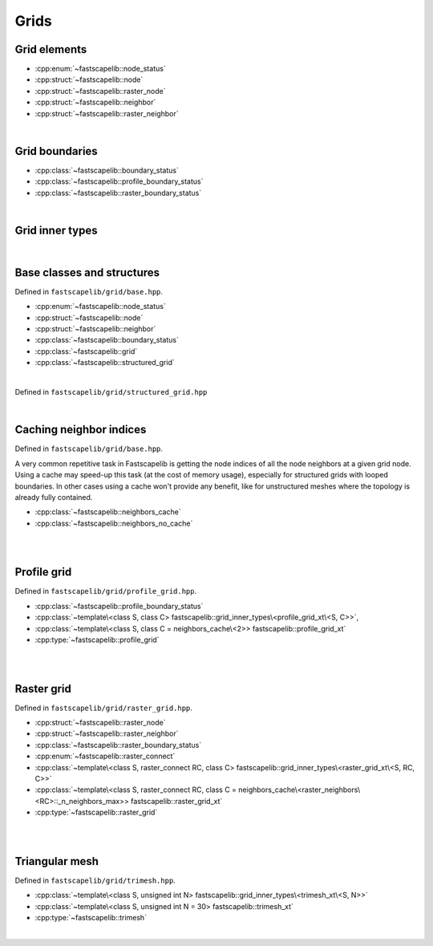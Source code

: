 Grids
=====

Grid elements
-------------

- :cpp:enum:`~fastscapelib::node_status`
- :cpp:struct:`~fastscapelib::node`
- :cpp:struct:`~fastscapelib::raster_node`
- :cpp:struct:`~fastscapelib::neighbor`
- :cpp:struct:`~fastscapelib::raster_neighbor`

|

Grid boundaries
---------------

- :cpp:class:`~fastscapelib::boundary_status`
- :cpp:class:`~fastscapelib::profile_boundary_status`
- :cpp:class:`~fastscapelib::raster_boundary_status`

|

Grid inner types
----------------

.. doxygenstruct:: fastscapelib::grid_inner_types

|

Base classes and structures
---------------------------

Defined in ``fastscapelib/grid/base.hpp``.

- :cpp:enum:`~fastscapelib::node_status`
- :cpp:struct:`~fastscapelib::node`
- :cpp:struct:`~fastscapelib::neighbor`
- :cpp:class:`~fastscapelib::boundary_status`
- :cpp:class:`~fastscapelib::grid`
- :cpp:class:`~fastscapelib::structured_grid`

|

.. doxygenenum:: fastscapelib::node_status

.. doxygenstruct:: fastscapelib::node
   :members:

.. doxygenstruct:: fastscapelib::neighbor
   :members:

.. doxygenclass:: fastscapelib::boundary_status
   :members:

.. doxygenclass:: fastscapelib::grid
   :members:
   :undoc-members:

Defined in ``fastscapelib/grid/structured_grid.hpp``

.. doxygenclass:: fastscapelib::structured_grid
   :members:
   :undoc-members:

|

Caching neighbor indices
------------------------

Defined in ``fastscapelib/grid/base.hpp``.

A very common repetitive task in Fastscapelib is getting the node indices of all
the node neighbors at a given grid node. Using a cache may speed-up this task
(at the cost of memory usage), especially for structured grids with looped
boundaries. In other cases using a cache won't provide any benefit, like for
unstructured meshes where the topology is already fully contained.

- :cpp:class:`~fastscapelib::neighbors_cache`
- :cpp:class:`~fastscapelib::neighbors_no_cache`

|

.. doxygenclass:: fastscapelib::neighbors_cache
   :members:
   :undoc-members:

.. doxygenclass:: fastscapelib::neighbors_no_cache
   :members:
   :undoc-members:

|

Profile grid
------------

Defined in ``fastscapelib/grid/profile_grid.hpp``.

- :cpp:class:`~fastscapelib::profile_boundary_status`
- :cpp:class:`~template\<class S, class C> fastscapelib::grid_inner_types\<profile_grid_xt\<S, C>>`,
- :cpp:class:`~template\<class S, class C = neighbors_cache\<2>> fastscapelib::profile_grid_xt`
- :cpp:type:`~fastscapelib::profile_grid`

|

.. doxygenclass:: fastscapelib::profile_boundary_status
   :members:

.. doxygenstruct:: fastscapelib::grid_inner_types< profile_grid_xt< S, C > >
   :members:
   :undoc-members:

.. doxygenclass:: fastscapelib::profile_grid_xt
   :members:
   :undoc-members:

.. doxygentypedef:: fastscapelib::profile_grid

|

Raster grid
-----------

Defined in ``fastscapelib/grid/raster_grid.hpp``.

- :cpp:struct:`~fastscapelib::raster_node`
- :cpp:struct:`~fastscapelib::raster_neighbor`
- :cpp:class:`~fastscapelib::raster_boundary_status`
- :cpp:enum:`~fastscapelib::raster_connect`
- :cpp:class:`~template\<class S, raster_connect RC, class C> fastscapelib::grid_inner_types\<raster_grid_xt\<S, RC, C>>`
- :cpp:class:`~template\<class S, raster_connect RC, class C = neighbors_cache\<raster_neighbors\<RC>::_n_neighbors_max>> fastscapelib::raster_grid_xt`
- :cpp:type:`~fastscapelib::raster_grid`

|

.. doxygenstruct:: fastscapelib::raster_node
   :members:

.. doxygenstruct:: fastscapelib::raster_neighbor
   :members:

.. doxygenclass:: fastscapelib::raster_boundary_status
   :members:

.. doxygenenum:: fastscapelib::raster_connect

.. doxygenstruct:: fastscapelib::grid_inner_types< raster_grid_xt< S, RC, C > >
   :members:
   :undoc-members:

.. doxygenclass:: fastscapelib::raster_grid_xt
   :members:
   :undoc-members:

.. doxygentypedef:: fastscapelib::raster_grid

|

Triangular mesh
---------------

Defined in ``fastscapelib/grid/trimesh.hpp``.

- :cpp:class:`~template\<class S, unsigned int N> fastscapelib::grid_inner_types\<trimesh_xt\<S, N>>`
- :cpp:class:`~template\<class S, unsigned int N = 30> fastscapelib::trimesh_xt`
- :cpp:type:`~fastscapelib::trimesh`

|

.. doxygenstruct:: fastscapelib::grid_inner_types< trimesh_xt< S, N > >
   :members:
   :undoc-members:

.. doxygenclass:: fastscapelib::trimesh_xt
   :members:
   :undoc-members:

.. doxygentypedef:: fastscapelib::trimesh
